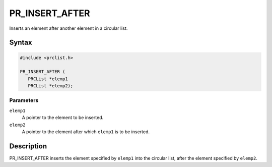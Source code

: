 PR_INSERT_AFTER
===============

Inserts an element after another element in a circular list.

.. _Syntax:

Syntax
------

.. code:: eval

   #include <prclist.h>

   PR_INSERT_AFTER (
      PRCList *elemp1
      PRCList *elemp2);

.. _Parameters:

Parameters
~~~~~~~~~~

``elemp1``
   A pointer to the element to be inserted.
``elemp2``
   A pointer to the element after which ``elemp1`` is to be inserted.

.. _Description:

Description
-----------

PR_INSERT_AFTER inserts the element specified by ``elemp1`` into the
circular list, after the element specified by ``elemp2``.
